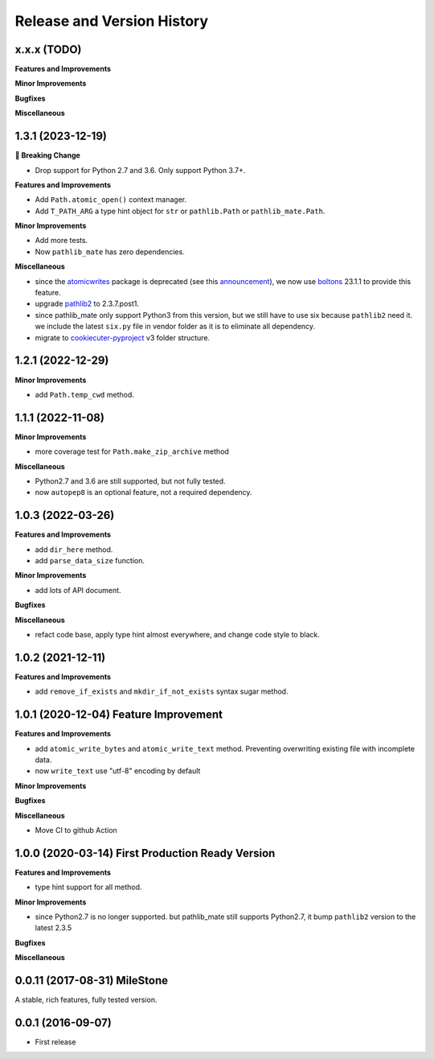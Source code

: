 Release and Version History
===========================

x.x.x (TODO)
~~~~~~~~~~~~~~~~~~~~~~~~~~~~~~~~~~~~~~
**Features and Improvements**

**Minor Improvements**

**Bugfixes**

**Miscellaneous**


1.3.1 (2023-12-19)
~~~~~~~~~~~~~~~~~~~~~~~~~~~~~~~~~~~~~~
**🚨 Breaking Change**

- Drop support for Python 2.7 and 3.6. Only support Python 3.7+.

**Features and Improvements**

- Add ``Path.atomic_open()`` context manager.
- Add ``T_PATH_ARG`` a type hint object for ``str`` or ``pathlib.Path`` or ``pathlib_mate.Path``.

**Minor Improvements**

- Add more tests.
- Now ``pathlib_mate`` has zero dependencies.

**Miscellaneous**

- since the `atomicwrites <https://pypi.org/project/atomicwrites/>`_ package is deprecated (see this `announcement <https://github.com/untitaker/python-atomicwrites>`_), we now use `boltons <https://pypi.org/project/boltons/>`_ 23.1.1 to provide this feature.
- upgrade `pathlib2 <https://pypi.org/project/pathlib2>`_ to 2.3.7.post1.
- since pathlib_mate only support Python3 from this version, but we still have to use six because ``pathlib2`` need it. we include the latest ``six.py`` file in vendor folder as it is to eliminate all dependency.
- migrate to `cookiecuter-pyproject <https://github.com/MacHu-GWU/cookiecutter-pyproject>`_ v3 folder structure.


1.2.1 (2022-12-29)
~~~~~~~~~~~~~~~~~~~~~~~~~~~~~~~~~~~~~~
**Minor Improvements**

- add ``Path.temp_cwd`` method.


1.1.1 (2022-11-08)
~~~~~~~~~~~~~~~~~~~~~~~~~~~~~~~~~~~~~~
**Minor Improvements**

- more coverage test for ``Path.make_zip_archive`` method

**Miscellaneous**

- Python2.7 and 3.6 are still supported, but not fully tested.
- now ``autopep8`` is an optional feature, not a required dependency.


1.0.3 (2022-03-26)
~~~~~~~~~~~~~~~~~~~~~~~~~~~~~~~~~~~~~~
**Features and Improvements**

- add ``dir_here`` method.
- add ``parse_data_size`` function.

**Minor Improvements**

- add lots of API document.

**Bugfixes**

**Miscellaneous**

- refact code base, apply type hint almost everywhere, and change code style to black.


1.0.2 (2021-12-11)
~~~~~~~~~~~~~~~~~~~~~~~~~~~~~~~~~~~~~~
**Features and Improvements**

- add ``remove_if_exists`` and ``mkdir_if_not_exists`` syntax sugar method.


1.0.1 (2020-12-04) Feature Improvement
~~~~~~~~~~~~~~~~~~~~~~~~~~~~~~~~~~~~~~
**Features and Improvements**

- add ``atomic_write_bytes`` and ``atomic_write_text`` method. Preventing overwriting existing file with incomplete data.
- now ``write_text`` use "utf-8" encoding by default

**Minor Improvements**

**Bugfixes**

**Miscellaneous**

- Move CI to github Action


1.0.0 (2020-03-14) First Production Ready Version
~~~~~~~~~~~~~~~~~~~~~~~~~~~~~~~~~~~~~~~~~~~~~~~~~
**Features and Improvements**

- type hint support for all method.

**Minor Improvements**

- since Python2.7 is no longer supported. but pathlib_mate still supports Python2.7, it bump ``pathlib2`` version to the latest 2.3.5

**Bugfixes**

**Miscellaneous**


0.0.11 (2017-08-31) MileStone
~~~~~~~~~~~~~~~~~~~~~~~~~~~~~
A stable, rich features, fully tested version.


0.0.1 (2016-09-07)
~~~~~~~~~~~~~~~~~~
- First release